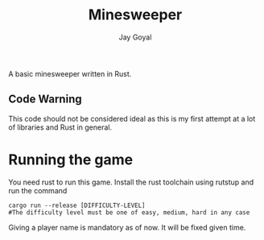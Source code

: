 #+TITLE: Minesweeper
#+AUTHOR: Jay Goyal

A basic minesweeper written in Rust.

** Code Warning
   This code should not be considered ideal as this is my first attempt at a lot of libraries and Rust in general.

* Running the game
  You need rust to run this game. Install the rust toolchain using rutstup and run the command

  #+begin_src shell
cargo run --release [DIFFICULTY-LEVEL]
#The difficulty level must be one of easy, medium, hard in any case
  #+end_src

  Giving a player name is mandatory as of now. It will be fixed given time.
